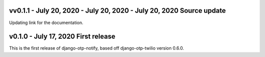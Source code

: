 vv0.1.1 - July 20, 2020 - July 20, 2020 - July 20, 2020 Source update
-------------------------------------------------------------------------------

Updating link for the documentation.


v0.1.0 - July 17, 2020 First release
-------------------------------------------------------------------------------

This is the first release of django-otp-notify, based off django-otp-twilio version 0.6.0.
